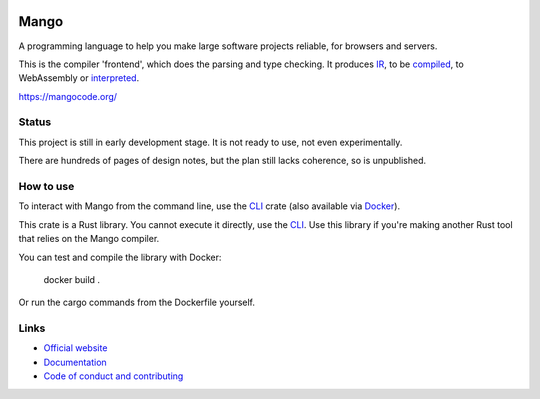 
.. image:: https://github.com/mangolang/compiler/workflows/Check%20Mango%20compiler%20frontend/badge.svg?branch=dev
    :target: https://github.com/mangolang/compiler/actions

.. image:: https://deps.rs/repo/github/mangolang/compiler/status.svg
    :target: https://deps.rs/repo/github/mangolang/compiler

.. image:: https://readthedocs.org/projects/mangolang/badge/?version=latest
    :target: https://docs.mangocode.org/en/latest/

.. image:: https://img.shields.io/badge/License-Apache%202.0-blue.svg
    :target: https://opensource.org/licenses/Apache-2.0


Mango
===============================

A programming language to help you make large software projects reliable, for browsers and servers.

This is the compiler 'frontend', which does the parsing and type checking. It produces IR_, to be compiled_, to WebAssembly or interpreted_.

https://mangocode.org/

Status
-------------------------------

This project is still in early development stage. It is not ready to use, not even experimentally.

There are hundreds of pages of design notes, but the plan still lacks coherence, so is unpublished.

How to use
-------------------------------

To interact with Mango from the command line, use the CLI_ crate (also available via Docker_).

This crate is a Rust library. You cannot execute it directly, use the CLI_. Use this library if you're making another Rust tool that relies on the Mango compiler.

You can test and compile the library with Docker:

    docker build .

Or run the cargo commands from the Dockerfile yourself.

Links
-------------------------------

* `Official website`_
* `Documentation`_
* `Code of conduct and contributing`_

.. _Official website: https://mangocode.org/
.. _`Documentation`: https://docs.mangocode.org/
.. _`Code of conduct and contributing`: https://github.com/mangolang/mango
.. _CLI: https://github.com/mangolang/cli
.. _IR: https://github.com/mangolang/mango_ir
.. _compiled: https://github.com/mangolang/wasm
.. _interpreted: https://github.com/mangolang/interpreter
.. _Docker: https://hub.docker.com/r/mangocode/mango.
